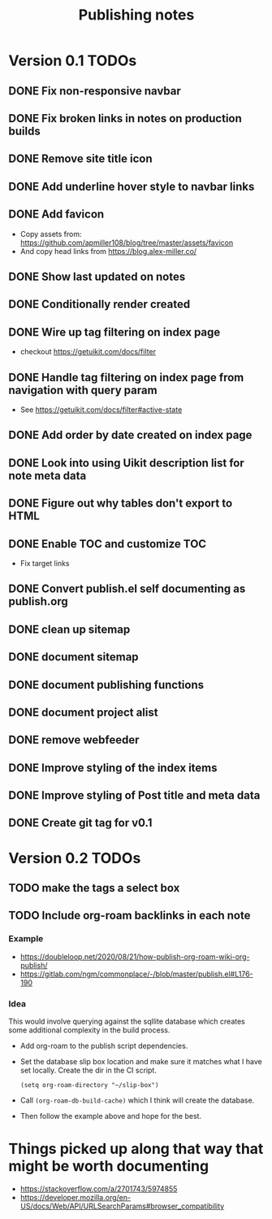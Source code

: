 #+title: Publishing notes

* Version 0.1 TODOs
** DONE Fix non-responsive navbar
   CLOSED: [2021-05-03 Mon 15:58]
** DONE Fix broken links in notes on production builds
   CLOSED: [2021-05-03 Mon 22:14]
** DONE Remove site title icon
   CLOSED: [2021-05-03 Mon 15:00]
** DONE Add underline hover style to navbar links  
   CLOSED: [2021-05-03 Mon 15:41]
** DONE Add favicon
   CLOSED: [2021-05-03 Mon 16:33]
   - Copy assets from: https://github.com/apmiller108/blog/tree/master/assets/favicon
   - And copy head links from https://blog.alex-miller.co/
** DONE Show last updated on notes
   CLOSED: [2021-05-03 Mon 13:05]
** DONE Conditionally render created
   CLOSED: [2021-05-03 Mon 16:55]
** DONE Wire up tag filtering on index page
   CLOSED: [2021-05-04 Tue 20:43]
   - checkout https://getuikit.com/docs/filter
** DONE Handle tag filtering on index page from navigation with query param
   CLOSED: [2021-05-05 Wed 16:24]
   - See https://getuikit.com/docs/filter#active-state
** DONE Add order by date created on index page
   CLOSED: [2021-05-04 Tue 20:43]
** DONE Look into using Uikit description list for note meta data
   CLOSED: [2021-05-04 Tue 17:02]
** DONE Figure out why tables don't export to HTML
   CLOSED: [2021-05-04 Tue 15:46]
** DONE Enable TOC and customize TOC
   CLOSED: [2021-05-05 Wed 16:24]
   - Fix target links
** DONE Convert publish.el self documenting as publish.org
   CLOSED: [2021-05-09 Sun 20:44]

** DONE clean up sitemap
   CLOSED: [2021-05-10 Mon 21:07]
** DONE document sitemap
   CLOSED: [2021-05-10 Mon 21:07]
** DONE document publishing functions
   CLOSED: [2021-05-11 Tue 13:37]
** DONE document project alist
   CLOSED: [2021-05-11 Tue 13:37]
** DONE remove webfeeder
   CLOSED: [2021-05-11 Tue 12:49]
** DONE Improve styling of the index items
   CLOSED: [2021-05-11 Tue 14:33]
** DONE Improve styling of Post title and meta data
   CLOSED: [2021-05-11 Tue 15:21]
** DONE Create git tag for v0.1 
   CLOSED: [2021-05-11 Tue 15:44]


* Version 0.2 TODOs
** TODO make the tags a select box
** TODO Include org-roam backlinks in each note
*** Example  
   - https://doubleloop.net/2020/08/21/how-publish-org-roam-wiki-org-publish/
   - https://gitlab.com/ngm/commonplace/-/blob/master/publish.el#L176-190
    
*** Idea
   This would involve querying against the sqllite database which creates some
   additional complexity in the build process.
   - Add org-roam to the publish script dependencies.
   - Set the database slip box location and make sure it matches what  I have set
     locally. Create the dir in the CI script.
     #+begin_src elisp
       (setq org-roam-directory "~/slip-box")
     #+end_src
   - Call ~(org-roam-db-build-cache)~ which I think will create the database.
   - Then follow the example above and hope for the best.


* Things picked up along that way that might be worth documenting
  - https://stackoverflow.com/a/2701743/5974855
  - https://developer.mozilla.org/en-US/docs/Web/API/URLSearchParams#browser_compatibility
